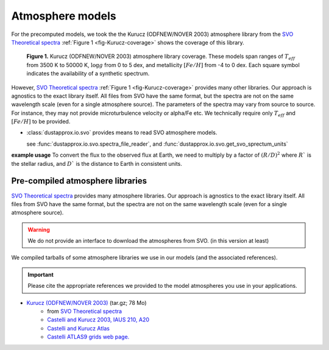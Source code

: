 Atmosphere models
=================

For the precomputed models, we took the the Kurucz (ODFNEW/NOVER 2003)
atmosphere library from the `SVO Theoretical spectra
<http://svo2.cab.inta-csic.es/theory/newov2/index.php>`_ :ref:`Figure 1
<fig-Kurucz-coverage>` shows the coverage of this library.

.. _fig-Kurucz-coverage:

.. figure:: https://keeper.mpdl.mpg.de/f/5c751ff156d443b38692/?dl=1

   **Figure 1.** Kurucz (ODFNEW/NOVER 2003) atmosphere library coverage. These models span
   ranges of :math:`T_{eff}` from 3500 K to 50000 K, :math:`\log g` from 0 to 5
   dex, and metallicity :math:`[Fe/H]` from -4 to 0 dex. Each square symbol
   indicates the availability of a synthetic spectrum.

However, `SVO Theoretical spectra
<http://svo2.cab.inta-csic.es/theory/newov2/index.php>`_ :ref:`Figure 1
<fig-Kurucz-coverage>` provides many other libraries. Our approach is agnostics to the exact library itself.
All files from SVO have the same format, but the spectra are not on the same wavelength scale (even for a single atmosphere source).
The parameters of the spectra may vary from source to source. For instance, they may not provide microturbulence velocity or alpha/Fe etc.
We technically require only :math:`T_{eff}` and :math:`[Fe/H]` to be provided.

* :class:`dustapprox.io.svo` provides means to read SVO atmosphere models.

  see :func:`dustapprox.io.svo.spectra_file_reader`, and :func:`dustapprox.io.svo.get_svo_sprectum_units`


**example usage**
To convert the flux to the observed flux at Earth, we need to multiply by a
factor of :math:`(R/D)^2` where :math:`R`` is the stellar radius, and :math:`D``
is the distance to Earth in consistent units.

.. plot::
   :caption: **Figure 2.** Examples of Kurucz models.
   :include-source:

   import matplotlib.pyplot as plt
   from dustapprox.io import svo

   models = ['models/Kurucz2003all/fm05at10500g40k2odfnew.fl.dat.txt',
             'models/Kurucz2003all/fm05at5000g25k2odfnew.fl.dat.txt',
             'models/Kurucz2003all/fm40at6000g00k2odfnew.fl.dat.txt']

   label = 'teff={teff:4g} K, logg={logg:0.1g} dex, [Fe/H]={feh:0.1g} dex'

   for fname in models:
      data = svo.spectra_file_reader(fname)
      lamb_unit, flux_unit = svo.get_svo_sprectum_units(data)
      lamb = data['data']['WAVELENGTH'].values * lamb_unit
      flux = data['data']['FLUX'].values * flux_unit

      plt.loglog(lamb, flux,
                 label=label.format(teff=data['teff']['value'],
                                    logg=data['logg']['value'],
                                    feh=data['feh']['value']))

   plt.legend(loc='upper right', frameon=False)
   plt.xlabel('Wavelength [{}]'.format(lamb_unit))
   plt.ylabel('Flux [{}]'.format(flux_unit))
   plt.ylim(1e2, 5e9)
   plt.xlim(800, 1e5)



Pre-compiled atmosphere libraries
---------------------------------

`SVO Theoretical spectra`_ provides many atmosphere libraries. Our approach is agnostics to the exact library itself.
All files from SVO have the same format, but the spectra are not on the same wavelength scale (even for a single atmosphere source).

.. warning::

   We do not provide an interface to download the atmospheres from SVO. (in this version at least)


We compiled tarballs of some atmosphere libraries we use in our models (and the associated references).

.. important::

   Please cite the appropriate references we provided to the model atmospheres you use in your applications.

* `Kurucz (ODFNEW/NOVER 2003) <https://keeper.mpdl.mpg.de/f/a80ede0816674d729f4e/>`_ (tar.gz; 78 Mo)
   * from `SVO Theoretical spectra`_
   * `Castelli and Kurucz 2003, IAUS 210, A20 <http://adsabs.harvard.edu/abs/2003IAUS..210P.A20C>`_
   * `Castelli and Kurucz Atlas <https://www.stsci.edu/hst/instrumentation/reference-data-for-calibration-and-tools/astronomical-catalogs/castelli-and-kurucz-atlas>`_
   * `Castelli ATLAS9 grids web page. <https://wwwuser.oats.inaf.it/castelli/grids.html>`_

.. todo::

   * add CU8 atmospheres with proper references. (MARCS, PHOENIX, OB, A, BTSettl, libraries)
